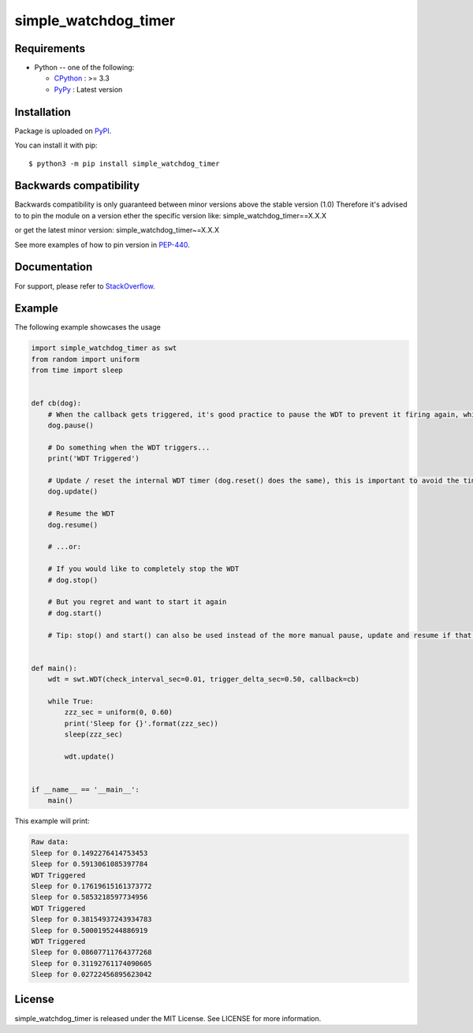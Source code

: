 simple_watchdog_timer
=====================

Requirements
-------------

* Python -- one of the following:

  - CPython_ : >= 3.3
  - PyPy_ : Latest version

.. _CPython: https://www.python.org/
.. _PyPy: https://pypy.org/

Installation
------------

Package is uploaded on `PyPI <https://pypi.org/project/simple_watchdog_timer>`_.

You can install it with pip::

    $ python3 -m pip install simple_watchdog_timer


Backwards compatibility
-----------------------

Backwards compatibility is only guaranteed between minor versions above the stable version (1.0)
Therefore it's advised to to pin the module on a version ether the specific version like:
simple_watchdog_timer==X.X.X

or get the latest minor version:
simple_watchdog_timer~=X.X.X

See more examples of how to pin version in `PEP-440 <https://www.python.org/dev/peps/pep-0440/#compatible-release>`_.


Documentation
-------------

For support, please refer to `StackOverflow <https://stackoverflow.com/>`_.

Example
-------

The following example showcases the usage

.. code:: python

    import simple_watchdog_timer as swt
    from random import uniform
    from time import sleep


    def cb(dog):
        # When the callback gets triggered, it's good practice to pause the WDT to prevent it firing again, while you are handling the action required when it triggers
        dog.pause()

        # Do something when the WDT triggers...
        print('WDT Triggered')

        # Update / reset the internal WDT timer (dog.reset() does the same), this is important to avoid the time spent in the callback to influence the next triggering
        dog.update()

        # Resume the WDT
        dog.resume()

        # ...or:

        # If you would like to completely stop the WDT
        # dog.stop()

        # But you regret and want to start it again
        # dog.start()

        # Tip: stop() and start() can also be used instead of the more manual pause, update and resume if that is preferred (more simple, but less in-line expressive)


    def main():
        wdt = swt.WDT(check_interval_sec=0.01, trigger_delta_sec=0.50, callback=cb)

        while True:
            zzz_sec = uniform(0, 0.60)
            print('Sleep for {}'.format(zzz_sec))
            sleep(zzz_sec)

            wdt.update()


    if __name__ == '__main__':
        main()

This example will print:

.. code:: python

    Raw data:
    Sleep for 0.1492276414753453
    Sleep for 0.5913061085397784
    WDT Triggered
    Sleep for 0.17619615161373772
    Sleep for 0.5853218597734956
    WDT Triggered
    Sleep for 0.38154937243934783
    Sleep for 0.5000195244886919
    WDT Triggered
    Sleep for 0.08607711764377268
    Sleep for 0.31192761174090605
    Sleep for 0.02722456895623042

License
-------

simple_watchdog_timer is released under the MIT License. See LICENSE for more information.
